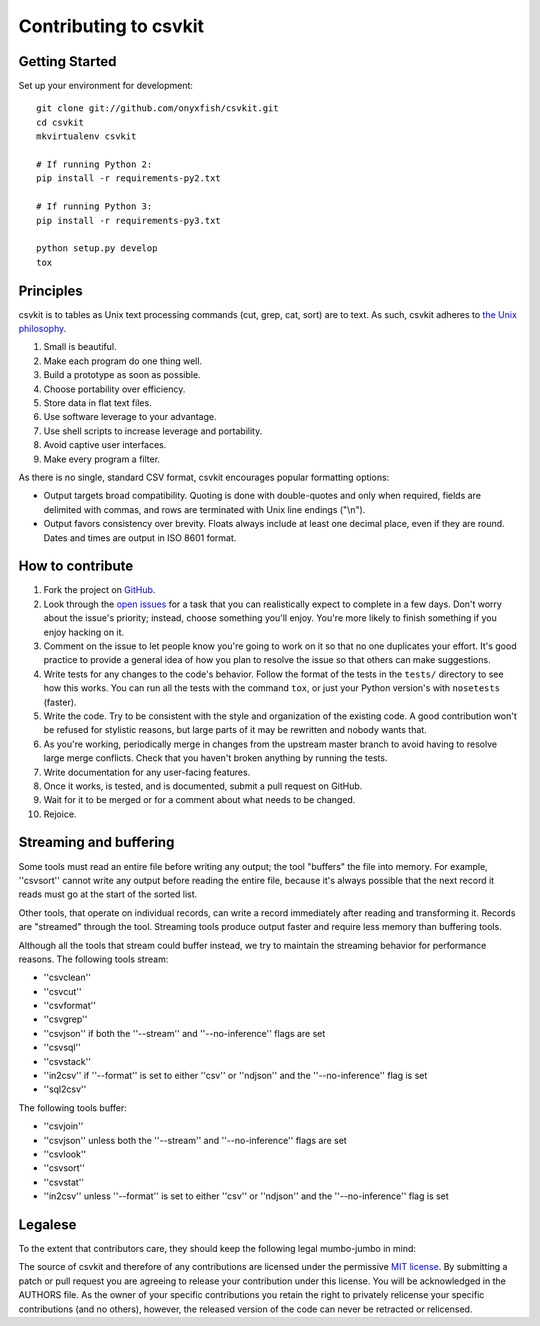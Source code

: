 ======================
Contributing to csvkit
======================

Getting Started
===============

Set up your environment for development::

    git clone git://github.com/onyxfish/csvkit.git
    cd csvkit
    mkvirtualenv csvkit

    # If running Python 2:
    pip install -r requirements-py2.txt

    # If running Python 3:
    pip install -r requirements-py3.txt

    python setup.py develop
    tox

Principles
==========

csvkit is to tables as Unix text processing commands (cut, grep, cat, sort) are to text. As such, csvkit adheres to `the Unix philosophy <http://en.wikipedia.org/wiki/Unix_philosophy>`_.

#. Small is beautiful.
#. Make each program do one thing well.
#. Build a prototype as soon as possible.
#. Choose portability over efficiency.
#. Store data in flat text files.
#. Use software leverage to your advantage.
#. Use shell scripts to increase leverage and portability.
#. Avoid captive user interfaces.
#. Make every program a filter.

As there is no single, standard CSV format, csvkit encourages popular formatting options:

* Output targets broad compatibility. Quoting is done with double-quotes and only when required, fields are delimited with commas, and rows are terminated with Unix line endings ("\\n").

* Output favors consistency over brevity. Floats always include at least one decimal place, even if they are round. Dates and times are output in ISO 8601 format.

How to contribute
=================

#. Fork the project on `GitHub <https://github.com/onyxfish/csvkit>`_.
#. Look through the `open issues <https://github.com/onyxfish/csvkit/issues>`_ for a task that you can realistically expect to complete in a few days. Don't worry about the issue's priority; instead, choose something you'll enjoy. You're more likely to finish something if you enjoy hacking on it.
#. Comment on the issue to let people know you're going to work on it so that no one duplicates your effort. It's good practice to provide a general idea of how you plan to resolve the issue so that others can make suggestions.
#. Write tests for any changes to the code's behavior. Follow the format of the tests in the ``tests/`` directory to see how this works. You can run all the tests with the command ``tox``, or just your Python version's with ``nosetests`` (faster).
#. Write the code. Try to be consistent with the style and organization of the existing code. A good contribution won't be refused for stylistic reasons, but large parts of it may be rewritten and nobody wants that.
#. As you're working, periodically merge in changes from the upstream master branch to avoid having to resolve large merge conflicts. Check that you haven't broken anything by running the tests.
#. Write documentation for any user-facing features.
#. Once it works, is tested, and is documented, submit a pull request on GitHub.
#. Wait for it to be merged or for a comment about what needs to be changed.
#. Rejoice.

Streaming and buffering
=======================

Some tools must read an entire file before writing any output; the tool "buffers" the file into memory. For example, ''csvsort'' cannot write any output before reading the entire file, because it's always possible that the next record it reads must go at the start of the sorted list.

Other tools, that operate on individual records, can write a record immediately after reading and transforming it. Records are "streamed" through the tool. Streaming tools produce output faster and require less memory than buffering tools.

Although all the tools that stream could buffer instead, we try to maintain the streaming behavior for performance reasons. The following tools stream:

* ''csvclean''
* ''csvcut''
* ''csvformat''
* ''csvgrep''
* ''csvjson'' if both the ''--stream'' and ''--no-inference'' flags are set
* ''csvsql''
* ''csvstack''
* ''in2csv'' if ''--format'' is set to either ''csv'' or ''ndjson'' and the ''--no-inference'' flag is set
* ''sql2csv''

The following tools buffer:

* ''csvjoin''
* ''csvjson'' unless both the ''--stream'' and ''--no-inference'' flags are set
* ''csvlook''
* ''csvsort''
* ''csvstat''
* ''in2csv'' unless ''--format'' is set to either ''csv'' or ''ndjson'' and the ''--no-inference'' flag is set

Legalese
========

To the extent that contributors care, they should keep the following legal mumbo-jumbo in mind:

The source of csvkit and therefore of any contributions are licensed under the permissive `MIT license <http://www.opensource.org/licenses/mit-license.php>`_. By submitting a patch or pull request you are agreeing to release your contribution under this license. You will be acknowledged in the AUTHORS file. As the owner of your specific contributions you retain the right to privately relicense your specific contributions (and no others), however, the released version of the code can never be retracted or relicensed.

